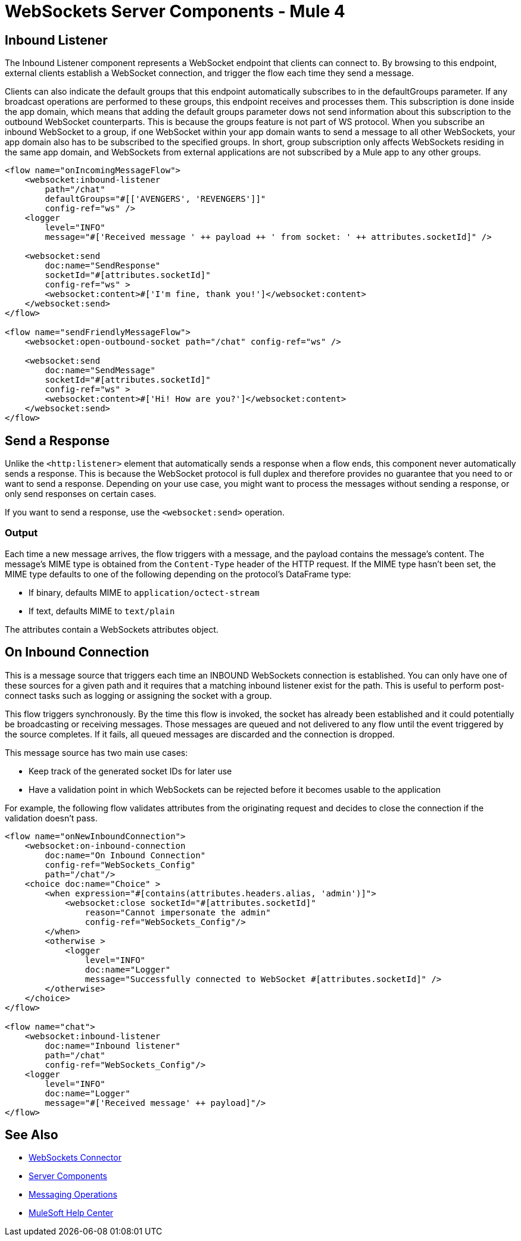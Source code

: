 = WebSockets Server Components - Mule 4
:page-aliases: connectors::websockets/websockets-connector-server-components.adoc

== Inbound Listener

The Inbound Listener component represents a WebSocket endpoint that clients can connect to. By browsing to this endpoint, external clients establish a WebSocket connection, and trigger the flow each time they send a message.

Clients can also indicate the default groups that this endpoint automatically subscribes to in the defaultGroups parameter. If any broadcast operations are performed to these groups, this endpoint receives and processes them. This subscription is done inside the app domain, which means that adding the default groups parameter dows not send  information about this subscription to the outbound WebSocket counterparts. This is because the groups feature is not part of WS protocol. When you subscribe an inbound WebSocket to a group, if one WebSocket within your app domain wants to send a message to all other WebSockets, your app domain also has to be subscribed to the specified groups. In short, group subscription only affects WebSockets residing in the same app domain, and WebSockets from external applications are not subscribed by a Mule app to any other groups.

[source,xml,linenums]
----
<flow name="onIncomingMessageFlow">
    <websocket:inbound-listener
        path="/chat"
        defaultGroups="#[['AVENGERS', 'REVENGERS']]"
        config-ref="ws" />
    <logger
        level="INFO"
        message="#['Received message ' ++ payload ++ ' from socket: ' ++ attributes.socketId]" />

    <websocket:send
        doc:name="SendResponse"
        socketId="#[attributes.socketId]"
        config-ref="ws" >
        <websocket:content>#['I'm fine, thank you!']</websocket:content>
    </websocket:send>
</flow>

<flow name="sendFriendlyMessageFlow">
    <websocket:open-outbound-socket path="/chat" config-ref="ws" />

    <websocket:send
        doc:name="SendMessage"
        socketId="#[attributes.socketId]"
        config-ref="ws" >
        <websocket:content>#['Hi! How are you?']</websocket:content>
    </websocket:send>
</flow>
----

== Send a Response

Unlike the `<http:listener>` element that automatically sends a response when a flow ends, this component  never automatically sends a response. This is because the WebSocket protocol is full duplex and therefore provides no guarantee that you need to or want to send a response. Depending on your use case, you might want to process the messages without sending a response, or only send responses on certain cases.

If you want to send a response, use the `<websocket:send>` operation.

=== Output

Each time a new message arrives, the flow triggers with a message, and the payload contains the message's content. The message's MIME type is obtained from the `Content-Type` header of the HTTP request. If the MIME type hasn’t been set, the MIME type defaults to one of the following depending on the protocol’s DataFrame type:

* If binary, defaults MIME to `application/octect-stream`
* If text, defaults MIME to `text/plain`

The attributes contain a WebSockets attributes object.

== On Inbound Connection

This is a message source that triggers each time an INBOUND WebSockets connection is established. You can only have one of these sources for a given path and it requires that a matching inbound listener exist for the path. This is useful to perform post-connect tasks such as logging or assigning the socket with a group.

This flow triggers synchronously. By the time this flow is invoked, the socket has already been established and it could potentially be broadcasting or receiving messages. Those messages are queued and not delivered to any flow until the event triggered by the source completes. If it fails, all queued messages are discarded and the connection is dropped.

This message source has two main use cases:

* Keep track of the generated socket IDs for later use
* Have a validation point in which WebSockets can be rejected before it becomes usable to the application

For example, the following flow validates attributes from the originating request and decides to close the connection if the validation doesn't pass.

[source,xml,linenums]
----
<flow name="onNewInboundConnection">
    <websocket:on-inbound-connection
        doc:name="On Inbound Connection"
        config-ref="WebSockets_Config"
        path="/chat"/>
    <choice doc:name="Choice" >
        <when expression="#[contains(attributes.headers.alias, 'admin')]">
            <websocket:close socketId="#[attributes.socketId]"
                reason="Cannot impersonate the admin"
                config-ref="WebSockets_Config"/>
        </when>
        <otherwise >
            <logger
                level="INFO"
                doc:name="Logger"
                message="Successfully connected to WebSocket #[attributes.socketId]" />
        </otherwise>
    </choice>
</flow>

<flow name="chat">
    <websocket:inbound-listener
        doc:name="Inbound listener"
        path="/chat"
        config-ref="WebSockets_Config"/>
    <logger
        level="INFO"
        doc:name="Logger"
        message="#['Received message' ++ payload]"/>
</flow>
----

== See Also

* xref:index.adoc[WebSockets Connector]
* xref:websockets-connector-server-components.adoc[Server Components]
* xref:websockets-connector-messaging-operations.adoc[Messaging Operations]
* https://help.mulesoft.com[MuleSoft Help Center]
